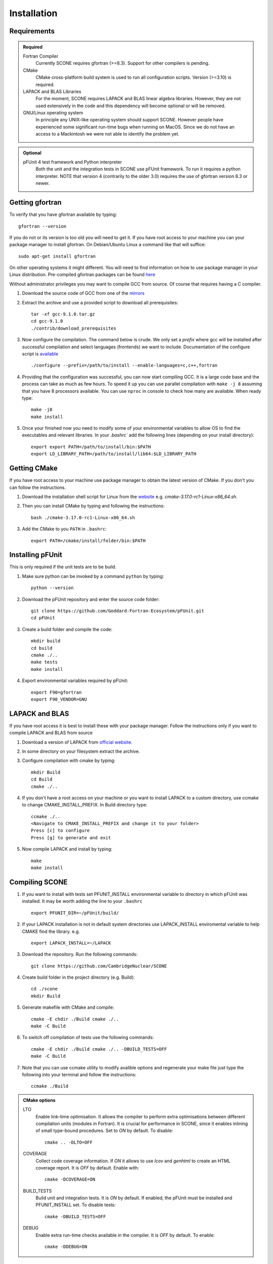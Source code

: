 .. _installation:

Installation
============

Requirements
''''''''''''

.. admonition:: Required

   Fortran Compiler
     Currently SCONE requires gfortran (>=8.3). Support for other compilers is pending.

   CMake
     CMake cross-platform build system is used to run all configuration scripts. Version (>=3.10)
     is required.


   LAPACK and BLAS Libraries
     For the moment, SCONE requires LAPACK and BLAS linear algebra libraries. However, they are
     not used extensively in the code and this dependency will become optional or will be removed.

   GNU/Linux operating system
     In principle any UNIX-like operating system should support SCONE. However people have
     experienced some significant run-time bugs when running on MacOS. Since we do not have
     an access to a Mackintosh we were not able to identify the problem yet.

.. admonition:: Optional

   pFUnit 4 test framework and Python interpreter
     Both the unit and the integration tests in SCONE use pFUnit framework. To run it requires a
     python interpreter. NOTE that version 4 (contrarily to the older 3.0) requires the use of
     gfortran version 8.3 or newer. 

Getting gfortran
''''''''''''''''
To verify that you have gfortran available by typing::

    gfortran --version

If you do not or its version is too old you will need to get it. If you have root
access to your machine you can your package manager to install gfortran. On
Debian/Ubuntu Linux a command like that will suffice::

   sudo apt-get install gfortran

On other operating systems it might different. You will need to
find information on how to use package manager in your Linux distribution.
Pre-compiled gfortran packages can be found
`here <https://gcc.gnu.org/wiki/GFortranBinaries>`_

Without administrator privileges you may want to compile GCC from source.
Of course that requires having a C compiler.

#. Download the source code of GCC from one of the
   `mirrors <https://gcc.gnu.org/mirrors.html>`_

#. Extract the archive and use a provided script to download all prerequisites::

      tar -xf gcc-9.1.0.tar.gz
      cd gcc-9.1.0
      ./contrib/download_prerequisites

#. Now configure the compilation. The command below is crude. We only set a `prefix` where
   gcc will be installed after successful compilation and select languages (frontends) we want to
   include. Documentation of the configure script is
   `available <https://gcc.gnu.org/install/configure.html>`_ ::

      ./configure --prefix=/path/to/install --enable-languages=c,c++,fortran

#. Providing that the configuration was successful, you can now start compiling
   GCC. It is a large code base and the process can take as much as few hours.
   To speed it up you can use parallel compilation with ``make -j 8`` assuming
   that you have 8 processors available. You can use ``nproc`` in console to
   check how many are available. When ready type::

      make -j8
      make install

#. Once your finished now you need to modify some of your environmental
   variables to allow OS to find the executables and relevant libraries. In your
   `.bashrc`` add the following lines (depending on your install directory)::

      export export PATH=/path/to/install/bin:$PATH
      export LD_LIBRARY_PATH=/path/to/install/lib64:$LD_LIBRARY_PATH

Getting CMake
'''''''''''''
If you have root access to your machine use package manager to obtain the latest
version of CMake. If you don't you can follow the instructions.

#. Download the installation shell script for Linux from the
   `website <https://cmake.org/download>`_ e.g. `cmake-3.17.0-rc1-Linux-x86_64.sh`.

#. Then you can install CMake by typing and following the instructions::

      bash ./cmake-3.17.0-rc1-Linux-x86_64.sh

#. Add the CMake to you ``PATH`` in ``.bashrc``::

      export PATH=/cmake/install/folder/bin:$PATH


Installing pFUnit
'''''''''''''''''
This is only required if the unit tests are to be build.

#. Make sure python can be invoked by a command ``python`` by typing::

     python --version

#. Download the pFUnit repository and enter the source code folder::

     git clone https://github.com/Goddard-Fortran-Ecosystem/pFUnit.git
     cd pFUnit

#. Create a build folder and compile the code::

     mkdir build
     cd build
     cmake ./..
     make tests
     make install

#. Export environmental variables required by pFUnit::

     export F90=gfortran
     export F90_VENDOR=GNU


LAPACK and BLAS
'''''''''''''''
If you have root access it is best to install these with your package manager.
Follow the instructions only if you want to compile LAPACK and BLAS from source

#. Download a version of LAPACK from `official website
   <http://www.netlib.org/lapack/>`_.

#. In some directory on your filesystem extract the archive.

#. Configure compilation with cmake by typing::

     mkdir Build
     cd Build
     cmake ./..

#. If you don't have a root access on your machine or you want to install LAPACK
   to  a custom directory, use ccmake to change CMAKE_INSTALL_PREFIX. In Build
   directory type::

     ccmake ./..
     <Navigate to CMAKE_INSTALL_PREFIX and change it to your folder>
     Press [c] to configure
     Press [g] to generate and exit

#. Now compile LAPACK and install by typing::

     make
     make install


Compiling SCONE
'''''''''''''''

#. If you want to install with tests set PFUNIT_INSTALL environmental variable
   to directory in which pFUnit was installed. It may be worth adding the line
   to your ``.bashrc`` ::

     export PFUNIT_DIR=~/pFUnit/build/

#. If your LAPACK installation is not in default system directories use
   LAPACK_INSTALL enviromental variable to help CMAKE find the library. e.g. ::

     export LAPACK_INSTALL=~/LAPACK

#. Download the repository. Run the following commands::

     git clone https://github.com/CambridgeNuclear/SCONE

#. Create build folder in the project directory (e.g. Build)::

     cd ./scone
     mkdir Build

#. Generate makefile with CMake and compile::

     cmake -E chdir ./Build cmake ./..
     make -C Build

#. To switch off compilation of tests use the following commands::

     cmake -E chdir ./Build cmake ./.. -DBUILD_TESTS=OFF
     make -C Build

#. Note that you can use ccmake utility to modify avalible options and
   regenerate your make file just type the following into your terminal and
   follow the instructions::

     ccmake ./Build

.. admonition:: CMake options

   LTO
     Enable link-time optimisation. It allows the compiler to perform extra optimisations between
     different compilation units (modules in Fortran). It is crucial for performance in SCONE, since
     it enables inlining of small type-bound procedures. Set to `ON` by default. To disable::

       cmake .. -DLTO=OFF

   COVERAGE
     Collect code coverage information. If `ON` it allows to use `lcov` and `genhtml` to create
     an HTML coverage report. It is `OFF` by default. Enable with::

       cmake -DCOVERAGE=ON

   BUILD_TESTS
     Build unit and integration tests. It is `ON` by default. If enabled, the pFUnit must be
     installed and PFUNIT_INSTALL set. To disable tests::

       cmake -DBUILD_TESTS=OFF

   DEBUG
     Enable extra run-time checks available in the compiler. It is `OFF` by default. To enable::

       cmake -DDEBUG=ON


Run Tests to Verify
'''''''''''''''''''

If you compiled SCONE with tests enabled (you should by the way) you can now
verify that it works correctly by running the automated test suites. You
**must** execute the following commands from ``scone`` directory. Some
integration tests use files in ``IntegrationTestFiles`` and have hard-coded
relative paths. **Integration tests may fail if they are run from other
directory**. Run::

    ./Build/unitTests
    ./Build/integrationTests

This assume that ``Build`` is the build directory. If the tests were successful
that is great. If some of them failed it is troubling. Please open an Issue in
the online repository so we can try to resolve what is the problem. Provide at
least the following information:

#. Compiler Used (with version)
#. Operating System

Unfortunately we do not have access to Intel Fortran compiler so we cannot test
SCONE with it. We are planning to add support for Flang soon.

Obtaining Nuclear Data
''''''''''''''''''''''

SCONE requires ACE-formatted nuclear data. The JEFF-3.3 evaluation can be download from the
OACD NEA `website <https://www.oecd-nea.org/dbdata/jeff/jeff33/>`__. In addition SCONE requires
its own library file. An example of it is given in *IntegrationTestFiles/testLib*. Its format is::

  ! This is a comment line
  ! Each line needs to contain three entries
  ! ZAID   Line Number   PATH
  92233.03c;  1;       <absolute_path>/9233JEF33.ace;
  1001.03c;   4069;    <absolute_path>/1001JEF33.ace;
  ...

`Line Number` is the line in the file at which a particular data card begins. Each line cannot
contain more then a single entry. Each component must be delimited by a semi-colon.

To generate the library file from the collection of raw ACE files one can use the
``scripts/make_ace_lib.sh`` bash script. It can be run with the following command:

.. code-block:: bash

  ./scripts/make_ace_lib.sh /path/lib.xsfile CE ./path_to_ace_files/*.ace

To get extra help run the script without any arguments. The ``CE`` letters allow to select between
searching for continuous energy neutron data cards and thermal scattering S(α,β) cards (SAB mode).
Sadly the script can search only for a single type of card in one pass. Thus to create a full
library with thermal data we need to do the following:

.. code-block:: bash

  ./scripts/make_ace_lib.sh ./tempCE CE ./path_to_CE_ace_files/*.ace
  ./scripts/make_ace_lib.sh ./tempSAB SAB ./path_to_SAB_ace_files/*.ace
  cat tempCE tempSAB > fullLib.xsfile
